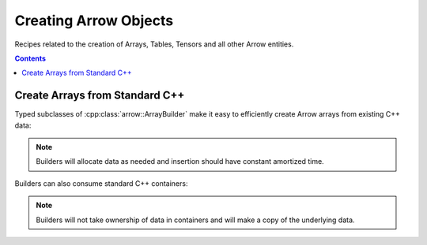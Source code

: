 .. Licensed to the Apache Software Foundation (ASF) under one
.. or more contributor license agreements.  See the NOTICE file
.. distributed with this work for additional information
.. regarding copyright ownership.  The ASF licenses this file
.. to you under the Apache License, Version 2.0 (the
.. "License"); you may not use this file except in compliance
.. with the License.  You may obtain a copy of the License at

..   http://www.apache.org/licenses/LICENSE-2.0

.. Unless required by applicable law or agreed to in writing,
.. software distributed under the License is distributed on an
.. "AS IS" BASIS, WITHOUT WARRANTIES OR CONDITIONS OF ANY
.. KIND, either express or implied.  See the License for the
.. specific language governing permissions and limitations
.. under the License.

======================
Creating Arrow Objects
======================

Recipes related to the creation of Arrays, Tables,
Tensors and all other Arrow entities.

.. contents::

Create Arrays from Standard C++
===============================

Typed subclasses of :cpp:class:`arrow::ArrayBuilder` make it easy
to efficiently create Arrow arrays from existing C++ data:

.. recipe:: ../code/creating_arrow_objects.cc CreatingArrays
  :caption: Creating an array from C++ primitives
  :dedent: 2

.. note::

    Builders will allocate data as needed and insertion should
    have constant amortized time.

Builders can also consume standard C++ containers:

.. recipe:: ../code/creating_arrow_objects.cc CreatingArraysPtr
  :dedent: 2

.. note::
    
    Builders will not take ownership of data in containers and will make a
    copy of the underlying data.